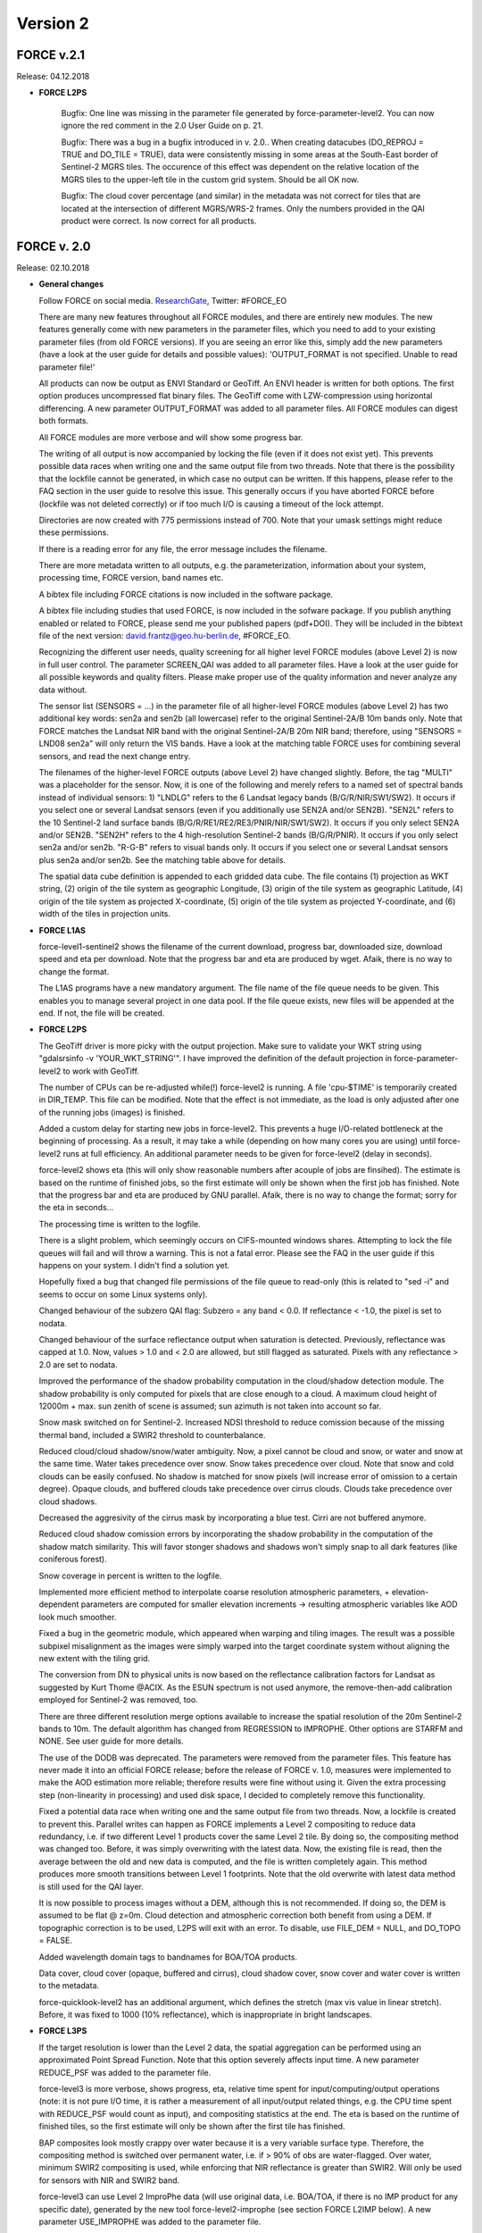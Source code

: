 .. _v2:

Version 2
=========

FORCE v.2.1
-----------

Release: 04.12.2018

* **FORCE L2PS**

    Bugfix: One line was missing in the parameter file generated by force-parameter-level2. You can now ignore the red comment in the 2.0 User Guide on p. 21.

    Bugfix: There was a bug in a bugfix introduced in v. 2.0.. When creating datacubes (DO_REPROJ = TRUE and DO_TILE = TRUE), data were consistently missing in some areas at the South-East border of Sentinel-2 MGRS tiles. The occurence of this effect was dependent on the relative location of the MGRS tiles to the upper-left tile in the custom grid system. Should be all OK now.

    Bugfix: The cloud cover percentage (and similar) in the metadata was not correct for tiles that are located at the intersection of different MGRS/WRS-2 frames. Only the numbers provided in the QAI product were correct. Is now correct for all products.

    
FORCE v. 2.0
------------

Release: 02.10.2018

* **General changes**

  Follow FORCE on social media. `ResearchGate <https://www.researchgate.net/project/FORCE-Framework-for-Operational-Radiometric-Correction-for-Environmental-monitoring>`_, Twitter: #FORCE_EO

  There are many new features throughout all FORCE modules, and there are entirely new modules. The new features generally come with new parameters in the parameter files, which you need to add to your existing parameter files (from old FORCE versions). If you are seeing an  error like this, simply add the new parameters (have a look at the user guide for details and possible values): 'OUTPUT_FORMAT is not specified. Unable to read parameter file!'

  All products can now be output as ENVI Standard or GeoTiff. An ENVI header is written for both options. The first option produces uncompressed flat binary files. The GeoTiff come with LZW-compression using horizontal differencing. A new parameter OUTPUT_FORMAT was added to all parameter files. All FORCE modules can digest both formats.

  All FORCE modules are more verbose and will show some progress bar.

  The writing of all output is now accompanied by locking the file (even if it does not exist yet). This prevents possible data races when writing one and the same output file from two threads. Note that there is the possibility that the lockfile cannot be generated, in which case no output can be written. If this happens, please refer to the FAQ section in the user guide to resolve this issue. This generally occurs if you have aborted FORCE before (lockfile was not deleted correctly) or if too much I/O is causing a timeout of the lock attempt.

  Directories are now created with 775 permissions instead of 700. Note that your umask settings might reduce these permissions.

  If there is a reading error for any file, the error message includes the filename.

  There are more metadata written to all outputs, e.g. the parameterization, information about your system, processing time, FORCE version, band names etc.

  A bibtex file including FORCE citations is now included in the software package.

  A bibtex file including studies that used FORCE, is now included in the sofware package. If you publish anything enabled or related to FORCE, please send me your published papers (pdf+DOI). They will be included in the bibtext file of the next version: david.frantz@geo.hu-berlin.de, #FORCE_EO.

  Recognizing the different user needs, quality screening for all higher level FORCE modules (above Level 2) is now in full user control. The parameter SCREEN_QAI was added to all parameter files. Have a look at the user guide for all possible keywords and quality filters. Please make proper use of the quality information and never analyze any data without.

  The sensor list (SENSORS = ...) in the parameter file of all higher-level FORCE modules (above Level 2) has two additional key words: sen2a and sen2b (all lowercase) refer to the original Sentinel-2A/B 10m bands only. Note that FORCE matches the Landsat NIR band with the original Sentinel-2A/B 20m NIR band; therefore, using "SENSORS = LND08 sen2a" will only return the VIS bands. Have a look at the matching table FORCE uses for combining several sensors, and read the next change entry.

  The filenames of the higher-level FORCE outputs (above Level 2) have changed slightly. Before, the tag "MULTI" was a placeholder for the sensor. Now, it is one of the following and merely refers to a named set of spectral bands instead of individual sensors: 1) "LNDLG" refers to the 6 Landsat legacy bands (B/G/R/NIR/SW1/SW2). It occurs if you select one or several Landsat sensors (even if you additionally use SEN2A and/or SEN2B). "SEN2L" refers to the 10 Sentinel-2 land surface bands (B/G/R/RE1/RE2/RE3/PNIR/NIR/SW1/SW2). It occurs if you only select SEN2A and/or SEN2B. "SEN2H" refers to the 4 high-resolution Sentinel-2 bands (B/G/R/PNIR). It occurs if you only select sen2a and/or sen2b. "R-G-B" refers to visual bands only. It occurs if you select one or several Landsat sensors plus sen2a and/or sen2b. See the matching table above for details.

  The spatial data cube definition is appended to each gridded data cube. The file contains (1) projection as WKT string, (2) origin of the tile system as geographic Longitude, (3) origin of the tile system as geographic Latitude, (4) origin of the tile system as projected X-coordinate, (5) origin of the tile system as projected Y-coordinate, and (6) width of the tiles in projection units.

  
* **FORCE L1AS**

  force-level1-sentinel2 shows the filename of the current download, progress bar, downloaded size, download speed and eta per download. Note that the progress bar and eta are produced by wget.  Afaik, there is no way to change the format.

  The L1AS programs have a new mandatory argument. The file name of the file queue needs to be given. This enables you to manage several project in one data pool. If the file queue exists, new files will be appended at the end. If not, the file will be created.

  
* **FORCE L2PS**

  The GeoTiff driver is more picky with the output projection. Make sure to validate your WKT string using "gdalsrsinfo -v 'YOUR_WKT_STRING'". I have improved the definition of the default projection in force-parameter-level2 to work with GeoTiff.

  The number of CPUs can be re-adjusted while(!) force-level2 is running. A file 'cpu-$TIME' is temporarily created in DIR_TEMP. This file can be modified. Note that the effect is not immediate, as the load is only adjusted after one of the running jobs (images) is finished.

  Added a custom delay for starting new jobs in force-level2. This prevents a huge I/O-related bottleneck at the beginning of processing. As a result, it may take a while (depending on how many cores you are using) until force-level2 runs at full efficiency. An additional parameter needs to be given for force-level2 (delay in seconds).

  force-level2 shows eta (this will only show reasonable numbers after acouple of jobs are finsihed). The estimate is based on the runtime of finished jobs, so the first estimate will only be shown when the first job has finished. Note that the progress bar and eta are produced by GNU parallel. Afaik, there is no way to change the format; sorry for the eta in seconds...

  The processing time is written to the logfile.

  There is a slight problem, which seemingly occurs on CIFS-mounted windows shares. Attempting to lock the file queues will fail and will throw a warning. This is not a fatal error. Please see the FAQ in the user guide if this happens on your system. I didn't find a solution yet.

  Hopefully fixed a bug that changed file permissions of the file queue to read-only (this is related to "sed -i" and seems to occur on some Linux systems only). 

  Changed behaviour of the subzero QAI flag: Subzero = any band < 0.0. If reflectance < -1.0, the pixel is set to nodata.

  Changed behaviour of the surface reflectance output when saturation is detected. Previously, reflectance was capped at 1.0. Now, values > 1.0 and < 2.0 are allowed, but still flagged as saturated. Pixels with any reflectance > 2.0 are set to nodata.

  Improved the performance of the shadow probability computation in the cloud/shadow detection module. The shadow probability is only computed for pixels that are close enough to a cloud. A maximum cloud height of 12000m + max. sun zenith of scene is assumed; sun azimuth is not taken into account so far.

  Snow mask switched on for Sentinel-2. Increased NDSI threshold to reduce comission because of the missing thermal band, included a SWIR2 threshold to counterbalance.

  Reduced cloud/cloud shadow/snow/water ambiguity. Now, a pixel cannot be cloud and snow, or water and snow at the same time. Water takes precedence over snow. Snow takes precedence over cloud. Note that snow and cold clouds can be easily confused. No shadow is matched for snow pixels (will increase error of omission to a certain degree). Opaque clouds, and buffered clouds take precedence over cirrus clouds. Clouds take precedence over cloud shadows.

  Decreased the aggresivity of the cirrus mask by incorporating a blue test. Cirri are not buffered anymore. 

  Reduced cloud shadow comission errors by incorporating the shadow probability in the computation of the shadow match similarity. This will favor stonger shadows and shadows won't simply snap to all dark features (like coniferous forest).

  Snow coverage in percent is written to the logfile.

  Implemented more efficient method to interpolate coarse resolution atmospheric parameters, + elevation-dependent parameters are computed for smaller elevation increments -> resulting atmospheric variables like AOD look much smoother.

  Fixed a bug in the geometric module, which appeared when warping and tiling images. The result was a possible subpixel misalignment as the images were simply warped into the target coordinate system without aligning the new extent with the tiling grid.

  The conversion from DN to physical units is now based on the reflectance calibration factors for Landsat as suggested by Kurt Thome @ACIX. As the ESUN spectrum is not used anymore, the remove-then-add calibration employed for Sentinel-2 was removed, too.

  There are three different resolution merge options available to increase the spatial resolution of the 20m Sentinel-2 bands to 10m. The default algorithm has changed from REGRESSION to IMPROPHE. Other options are STARFM and NONE. See user guide for more details. 

  The use of the DODB was deprecated. The parameters were removed from the parameter files. This feature has never made it into an official FORCE release; before the release of FORCE v. 1.0, measures were implemented to make the AOD estimation more reliable; therefore results were fine without using it. Given the extra processing step (non-linearity in processing) and used disk space, I decided to completely remove this functionality.

  Fixed a potential data race when writing one and the same output file from two threads. Now, a lockfile is created to prevent this. Parallel writes can happen as FORCE implements a Level 2 compositing to reduce data redundancy, i.e. if two different Level 1 products cover the same Level 2 tile. By doing so, the compositing method was changed too. Before, it was simply overwriting with the latest data. Now, the existing file is read, then the average between the old and new data is computed, and the file is written completely again. This method produces more smooth transitions between Level 1 footprints. Note that the old overwrite with latest data method is still used for the QAI layer.

  It is now possible to process images without a DEM, although this is not recommended. If doing so, the DEM is assumed to be flat @ z=0m. Cloud detection and atmospheric correction both benefit from using a DEM. If topographic correction is to be used, L2PS will exit with an error. To disable, use FILE_DEM = NULL, and DO_TOPO = FALSE.

  Added wavelength domain tags to bandnames for BOA/TOA products.

  Data cover, cloud cover (opaque, buffered and cirrus), cloud shadow cover, snow cover and water cover is written to the metadata.

  force-quicklook-level2 has an additional argument, which defines the stretch (max vis value in linear stretch). Before, it was fixed to 1000 (10% reflectance), which is inappropriate in bright landscapes.

  
* **FORCE L3PS**

  If the target resolution is lower than the Level 2 data, the spatial aggregation can be performed using an approximated Point Spread Function. Note that this option severely affects input time. A new parameter REDUCE_PSF was added to the parameter file.

  force-level3 is more verbose, shows progress, eta, relative time spent for input/computing/output operations (note: it is not pure I/O time, it is rather a measurement of all input/output related things, e.g. the CPU time spent with REDUCE_PSF would count as input), and compositing statistics at the end. The eta is based on the runtime of finished tiles, so the first estimate will only be shown after the first tile has finished.

  BAP composites look mostly crappy over water because it is a very variable surface type. Therefore, the compositing method is switched over permanent water, i.e. if > 90% of obs are water-flagged. Over water, minimum SWIR2 compositing is used, while enforcing that NIR reflectance is greater than SWIR2. Will only be used for sensors with NIR and SWIR2 band.

  force-level3 can use Level 2 ImproPhe data (will use original data, i.e. BOA/TOA, if there is no IMP product for any specific date), generated by the new tool force-level2-improphe (see section FORCE L2IMP below). A new parameter USE_IMPROPHE was added to the parameter file.

  Added wavelength domain tags to bandnames for reflectance products.

  force-quicklook-level3 has an additional argument, which defines the stretch (max vis value in linear stretch). Before, it was fixed to 1000 (10% reflectance), which is inappropriate in bright landscapes.

  force-level3-mosaic was deprectared, and replaced by the new force-mosaic, which can mosaic all FORCE-generated, tiled outputs.

  
* **FORCE TSA**

  FORCE TSA has received a major update and many new features. There are many new parameters that you need to include in your existing parameter files.

  If the target resolution is lower than the Level 2 data, the spatial aggregation can be performed using an approximated Point Spread Function. Note that this option severely affects input time. A new parameter REDUCE_PSF was added to the parameter file.

  force-tsa is more verbose, shows progress, eta, relative time spent for input/computing/output operations (note: it is not pure I/O time, it is rather a measurement of all input/output related things, e.g. the CPU time spent with REDUCE_PSF would count as input). The eta is based on the runtime of finished tiles, so the first estimate will only be shown after the first tile has finished.

  force-tsa can use Level 2 ImproPhe data (will use original data, i.e. BOA/TOA, if there is no IMP product for any specific date), generated by the new tool force-level2-improphe (see section FORCE L2IMP below). A new parameter USE_IMPROPHE was added to the parameter file.

  Only bands that are needed to compute the requested index are read from disc. This decreases time spent for reading data. As an example, only red and NIR are read for calculating NDVI time series.

  Fixed a bug that caused a core dump when outputting the TSS product with more than 1169 images.

  Instead of a 'simple' spectral index or band, linear spectral unmixing can be used. Use INDEX = SMA. Several parameters were added to the parameter file. The endmember file is specified with FILE_ENDMEM. Only the abundance image related to one endmember is retained (this will likely change in future versions). The SMA can be Sum-to-One constrained using the parameter SMA_SUM_TO_ONE. The SMA can be Non-Negativity constrained using the parameter SMA_NON_NEG. The fractions can be shade normalized, using the parameter SMA_SHD_NORM. The shade spectrum (photogrammetric zero or measured shade) need to go into the last column of the endmember file. The RMSE time series of the SMA can be output using the parameter OUTPUT_RMS.

  Red Edge bands (RE1, RE2, RE3) and the broad NIR band (BNIR) of Sentinel-2 can be used as INDEX.

  Implemented Disturbance Index without rescaling, i.e. no spatially tuned z-transformation. INDEX = TC-DI0.

  Time series can be interpolated. Several parameters were added to the parameter file. The interpolation method is set with INTERPOLATE. Currently implemented are NONE (no interpolation), LINEAR (linear interpolation), MOVING (running mean interpolation / smoothing), and RBF (Radial Basis Function interpolation / smoothing). The maximum temporal distance (i.e. filter width) for the MOVING filter, is set with MOVING_MAX (in days). Several kernels can be used for the RBF filters using RBF_SIGMA, the sigma(s) are given in days. The kernel strengths are adapted by weighting with actual data availability within the time covered by each kernel. The parameter RBF_CUTOFF specifies a cutoff value for temporally truncating the kernels, such that e.g. 95% of the Gaussian bell is retained. The time step for the interpolation is set with INT_DAY (in days). The interpolated time series can be output with OUTPUT_TSI.

  Land Surface Phenology (LSP) can be derived from dense timeseries. The Spline Analysis of Time Series (SPLITS) API was incorporated for this purpose. FORCE can be compiled with and without SPLITS, in the latter case, the new functionality won't be available. See the user guide for instructions on how to install with SPLITS. A number of new parameters were added to the parameter file, and new products can be output. LSP extraction is triggered by using LSP as folding option (FOLD = LSP), or when OUTPUT_LSP = TRUE. The number of segments for fitting the splines needs to be specified using the LSP_N_SEGMENT parameter. To derive LSP metrics for a given year, some data from the previous and next year need to be included (LSP_DOY_PREV_YEAR, LSP_DOY_NEXT_YEAR). The user can select if a Northern hemisphere, Southern hemisphere or mixed phenology is expected (LSP_HEMISPHERE). In total, 26 LSP metrics will be derived for each year.

  The change and trend (TRD/CAT) products can be computed on the annual LSP metrics. This will produce 26 change / trend products.

  
* **FORCE CSO**

  New module FORCE Clear Sky Observations (FORCE CSO) is intended for data availability mining. For given time steps (e.g. 3 months), per-pixel statistics about data availability are calculated, i.e. number of CSOs, and average (standard deviation, min, max, etc.) days between consecutive CSOs. FORCE CSO includes the programs force-parameter-cso to generate an empty parameter file, and force-cso to do the data mining.

  
* **FORCE ImproPhe**

  New module FORCE Improving the Spatial Resolution of Land Surface Phenology (FORCE ImproPhe) is intended to to increase the spatial resolution of coarse continuous fields. It was originally developed to refine Land Surface Phenology metrics derived from MODIS, using sparse Landsat data as spectral and multi-temporal targets for data fusion. Regarding phenology, it can be used to obtain a Landsat-like phenology even in areas / during times when Landsat data alone is insufficient (in terms of temporal density). FORCE permits the use of Landsat and/or Sentinel-2 data as target datasets for the improPhement. ImproPhe can also be applied to other coarse resolution data. FORCE ImproPhe includes the programs force-parameter-improphe to generate an empty parameter file, and force-improphe to perform the data fusion.

  
* **FORCE L2IMP**

  New module FORCE Level 2 ImproPhe (FORCE L2IMP) is intended to increase the spatial resolution of lower resolution Level 2 ARD using higher resolution Level 2 ARD, e.g. to improve the spatial resolution of 30m Landsat imagery to 10m using Sentinel-2 data as targets. This only works for years where both data sources exist. The data fusion is performed with the ImproPhe algorithm. Note that this module is heavy on processing time. FORCE L2IMP includes the programs force-parameter-l2imp to generate an empty parameter file, and force-l2imp to perform the data fusion.

  
* **FORCE WVDB**

  Collection 6 data were removed from LAADS' servers, leaving force-lut-modis nonfunctional. The code was updated to make use of collection 6.1.

  Due to new NASA policies, LAADS' FTP was shut down, leaving force-lut-modis nonfunctional. The code was updated to make use of the HTTPS server.

  The water vapor climatology has a new column: standard deviation of monthly water vapor. This information is just for estimating the variability for each coordinate/month, and so for the usability of the climatology. This information is not used by FORCE L2PS, thus the old tables can still be used.

  We compiled a ready-to-use, global water vapor database. The dataset is comprised of daily global water vapor data for February 2000 to July 2018 for each land-intersecting Worldwide Reference System 2 (WRS-2) scene, as well as a monthly climatology that can be used if no daily value is available. The dataset is freely available at `<https://doi.pangaea.de/10.1594/PANGAEA.893109>`_ under the terms of the CC BY 3.0 license. This dataset may relieve you of the burden to generate the water vapor database on your own.

  Fixed a bug in force-lut-modis in finding intersecting MODIS granules.

  
* **FORCE AUX**

  Added new program 'force-mosaic', which generates virtual mosaics from tiled products in Virtual Dataset format. This tool can be used with any tiled FORCE output, i.e. Level 2 / Level 3 / TSA / CSO / ImproPhe. force-mosaic mosaicks everything with the same basename. It Will likely fail for products that have different number of bands in different tiles; this especially applies to the TSS product of force-tsa. The previous, per-module mosaic tools are deprecated. 

  There is a new mandatory parameter in force-qai-inflate, which specifies the output format, i.e. ENVI or GTiff.

  The usage of force-tile-finder has slightly changed. Before, the Level 2 parameter file needed to be given as input (containing the definition of projection and grid). Now, each data cube is accompanied by a spatial data cube definition, Therefore, only the directory of any gridded data cube needs to be given (containing a data cube definition file). An additional parameter ‘resolution’ was added to relate geographic coordinates to pixel positions, denoting that products with multiple resolutions may be present in a data cube.

  The usage of force-tabulate-grid has slightly changed. Before, the Level 2 parameter file needed to be given as input (containing the definition of projection and grid). Now, each data cube is accompanied by a spatial data cube definition, Therefore, only the directory of any gridded data cube needs to be given (containing a data cube definition file).

